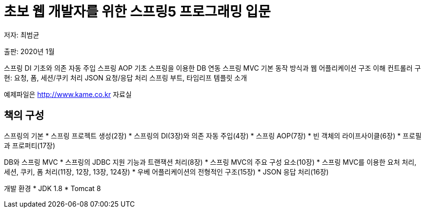= 초보 웹 개발자를 위한 스프링5 프로그래밍 입문

저자: 최범균

출판: 2020년 1월

스프링 DI 기초와 의존 자동 주입
스프링 AOP 기초
스프링을 이용한 DB 연동
스프링 MVC 기본 동작 방식과 웹 어플리케이션 구조 이해
컨트롤러 구현: 요청, 폼, 세션/쿠키 처리
JSON 요청/응답 처리
스프링 부트, 타임리프 템플릿 소개

예제파일은 http://www.kame.co.kr 자료실

== 책의 구성
스프링의 기본
* 스프링 프로젝트 생성(2장)
* 스프링의 DI(3장)와 의존 자동 주입(4장)
* 스프링 AOP(7장)
* 빈 객체의 라이프사이클(6장)
* 프로필과 프로퍼티(17장)

DB와 스프링 MVC
* 스프링의 JDBC 지원 기능과 트랜잭션 처리(8장)
* 스프링 MVC의 주요 구성 요소(10장)
* 스프링 MVC를 이용한 요처 처리, 세션, 쿠키, 폼 처리(11장, 12장, 13장, 124장)
* 우베 어플리케이션의 전형적인 구조(15장)
* JSON 응답 처리(16장)

개발 환경
* JDK 1.8
* Tomcat 8
